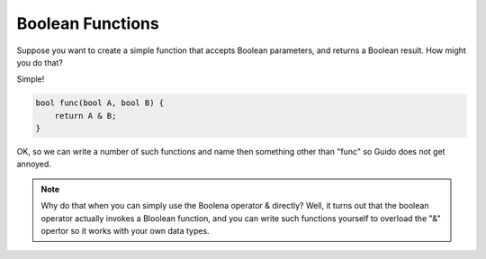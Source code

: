 Boolean Functions
#################

Suppose you want to create a simple function that accepts Boolean parameters,
and returns a Boolean result. How might you do that?

Simple!

..  code-block::    c

    bool func(bool A, bool B) {
        return A & B;
    }

OK, so we can write a number of such functions and name then something other
than "func" so Guido does not get annoyed.

..  note::

    Why do that when you can simply use the Boolena operator & directly? Well,
    it turns out that the boolean operator actually invokes a Bloolean
    function, and you can write such functions yourself to overload the "&"
    opertor so it works with your own data types.


